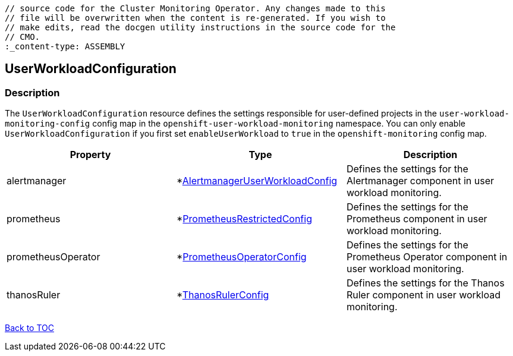 // DO NOT EDIT THE CONTENT IN THIS FILE. It is automatically generated from the 
	// source code for the Cluster Monitoring Operator. Any changes made to this 
	// file will be overwritten when the content is re-generated. If you wish to 
	// make edits, read the docgen utility instructions in the source code for the 
	// CMO.
	:_content-type: ASSEMBLY

== UserWorkloadConfiguration

=== Description

The `UserWorkloadConfiguration` resource defines the settings responsible for user-defined projects in the `user-workload-monitoring-config` config map  in the `openshift-user-workload-monitoring` namespace. You can only enable `UserWorkloadConfiguration` if you first set `enableUserWorkload` to `true` in the `openshift-monitoring` config map.


[options="header"]
|===
| Property | Type | Description 
|alertmanager|*link:alertmanageruserworkloadconfig.adoc[AlertmanagerUserWorkloadConfig]|Defines the settings for the Alertmanager component in user workload monitoring.

|prometheus|*link:prometheusrestrictedconfig.adoc[PrometheusRestrictedConfig]|Defines the settings for the Prometheus component in user workload monitoring.

|prometheusOperator|*link:prometheusoperatorconfig.adoc[PrometheusOperatorConfig]|Defines the settings for the Prometheus Operator component in user workload monitoring.

|thanosRuler|*link:thanosrulerconfig.adoc[ThanosRulerConfig]|Defines the settings for the Thanos Ruler component in user workload monitoring.

|===

link:../index.adoc[Back to TOC]
